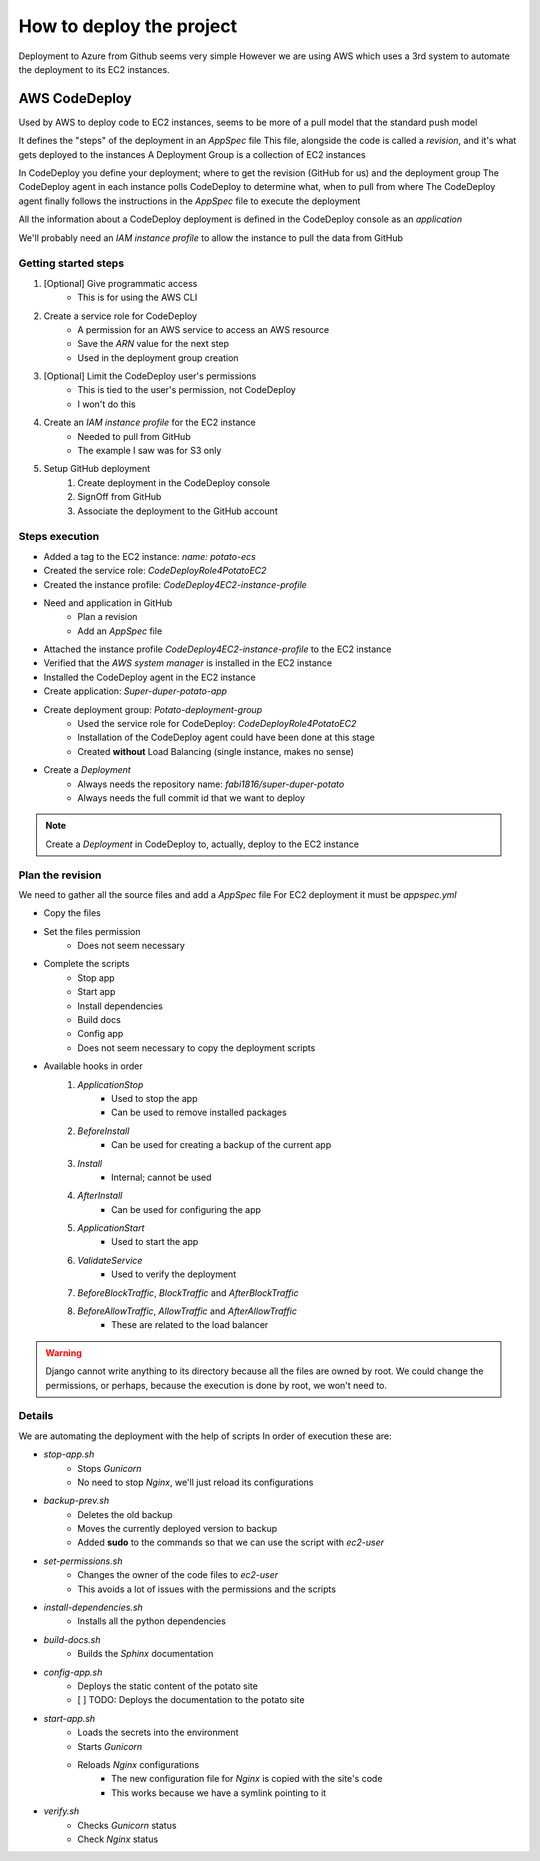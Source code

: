 How to deploy the project
=========================

Deployment to Azure from Github seems very simple
However we are using AWS which uses a 3rd system to automate the deployment to its EC2 instances.

AWS CodeDeploy
--------------

Used by AWS to deploy code to EC2 instances, seems to be more of a pull model that the standard push model

It defines the "steps" of the deployment in an `AppSpec` file
This file, alongside the code is called a *revision*, and it's what gets deployed to the instances
A Deployment Group is a collection of EC2 instances

In CodeDeploy you define your deployment; where to get the revision (GitHub for us) and the deployment group
The CodeDeploy agent in each instance polls CodeDeploy to determine what, when to pull from where
The CodeDeploy agent finally follows the instructions in the `AppSpec` file to execute the deployment

All the information about a CodeDeploy deployment is defined in the CodeDeploy console as an *application*

We'll probably need an *IAM instance profile* to allow the instance to pull the data from GitHub

Getting started steps
^^^^^^^^^^^^^^^^^^^^^

1. [Optional] Give programmatic access
    - This is for using the AWS CLI
2. Create a service role for CodeDeploy
    - A permission for an AWS service to access an AWS resource
    - Save the *ARN* value for the next step
    - Used in the deployment group creation
3. [Optional] Limit the CodeDeploy user's permissions
    - This is tied to the user's permission, not CodeDeploy
    - I won't do this
4. Create an *IAM instance profile* for the EC2 instance
    - Needed to pull from GitHub
    - The example I saw was for S3 only
5. Setup GitHub deployment
    1. Create deployment in the CodeDeploy console
    2. SignOff from GitHub
    3. Associate the deployment to the GitHub account

Steps execution
^^^^^^^^^^^^^^^

- Added a tag to the EC2 instance: `name: potato-ecs`
- Created the service role: `CodeDeployRole4PotatoEC2`
- Created the instance profile: `CodeDeploy4EC2-instance-profile`
- Need and application in GitHub
    - Plan a revision
    - Add an `AppSpec` file
- Attached the instance profile `CodeDeploy4EC2-instance-profile` to the EC2 instance
- Verified that the *AWS system manager* is installed in the EC2 instance
- Installed the CodeDeploy agent in the EC2 instance
- Create application: `Super-duper-potato-app`
- Create deployment group: `Potato-deployment-group`
    - Used the service role for CodeDeploy: `CodeDeployRole4PotatoEC2`
    - Installation of the CodeDeploy agent could have been done at this stage
    - Created **without** Load Balancing (single instance, makes no sense)
- Create a `Deployment`
    - Always needs the repository name: `fabi1816/super-duper-potato`
    - Always needs the full commit id that we want to deploy

.. note::
    Create a `Deployment` in CodeDeploy to, actually, deploy to the EC2 instance

Plan the revision
^^^^^^^^^^^^^^^^^

We need to gather all the source files and add a `AppSpec` file
For EC2 deployment it must be `appspec.yml`

- Copy the files
- Set the files permission
    - Does not seem necessary
- Complete the scripts
    - Stop app
    - Start app
    - Install dependencies
    - Build docs
    - Config app
    - Does not seem necessary to copy the deployment scripts
- Available hooks in order
    1. *ApplicationStop*
        - Used to stop the app
        - Can be used to remove installed packages
    2. *BeforeInstall*
        - Can be used for creating a backup of the current app
    3. *Install*
        - Internal; cannot be used
    4. *AfterInstall*
        - Can be used for configuring the app
    5. *ApplicationStart*
        - Used to start the app
    6. *ValidateService*
        - Used to verify the deployment
    7. *BeforeBlockTraffic*, *BlockTraffic* and *AfterBlockTraffic*
    8. *BeforeAllowTraffic*, *AllowTraffic* and *AfterAllowTraffic*
        - These are related to the load balancer

.. warning::
    Django cannot write anything to its directory because all the files are owned by root.
    We could change the permissions, or perhaps, because the execution is done by root, we won't need to.

Details
^^^^^^^

We are automating the deployment with the help of scripts
In order of execution these are:

- *stop-app.sh*
    - Stops `Gunicorn`
    - No need to stop `Nginx`, we'll just reload its configurations
- *backup-prev.sh*
    - Deletes the old backup
    - Moves the currently deployed version to backup
    - Added **sudo** to the commands so that we can use the script with `ec2-user`
- *set-permissions.sh*
    - Changes the owner of the code files to `ec2-user`
    - This avoids a lot of issues with the permissions and the scripts
- *install-dependencies.sh*
    - Installs all the python dependencies
- *build-docs.sh*
    - Builds the `Sphinx` documentation
- *config-app.sh*
    - Deploys the static content of the potato site
    - [ ] TODO: Deploys the documentation to the potato site
- *start-app.sh*
    - Loads the secrets into the environment
    - Starts `Gunicorn`
    - Reloads `Nginx` configurations
        - The new configuration file for `Nginx` is copied with the site's code
        - This works because we have a symlink pointing to it
- *verify.sh*
    - Checks `Gunicorn` status
    - Check `Nginx` status
